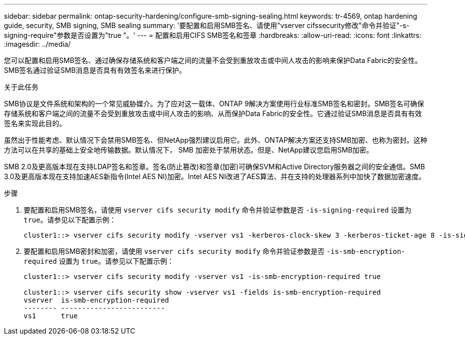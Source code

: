 ---
sidebar: sidebar 
permalink: ontap-security-hardening/configure-smb-signing-sealing.html 
keywords: tr-4569, ontap hardening guide, security, SMB signing, SMB sealing 
summary: '要配置和启用SMB签名、请使用"vserver cifssecurity修改"命令并验证"-s-signing-require"参数是否设置为"true "。' 
---
= 配置和启用CIFS SMB签名和签章
:hardbreaks:
:allow-uri-read: 
:icons: font
:linkattrs: 
:imagesdir: ../media/


[role="lead"]
您可以配置和启用SMB签名、通过确保存储系统和客户端之间的流量不会受到重放攻击或中间人攻击的影响来保护Data Fabric的安全性。SMB签名通过验证SMB消息是否具有有效签名来进行保护。

.关于此任务
SMB协议是文件系统和架构的一个常见威胁媒介。为了应对这一载体、ONTAP 9解决方案使用行业标准SMB签名和密封。SMB签名可确保存储系统和客户端之间的流量不会受到重放攻击或中间人攻击的影响、从而保护Data Fabric的安全性。它通过验证SMB消息是否具有有效签名来实现此目的。

虽然出于性能考虑、默认情况下会禁用SMB签名、但NetApp强烈建议启用它。此外、ONTAP解决方案还支持SMB加密、也称为密封。这种方法可以在共享的基础上安全地传输数据。默认情况下， SMB 加密处于禁用状态。但是、NetApp建议您启用SMB加密。

SMB 2.0及更高版本现在支持LDAP签名和签章。签名(防止篡改)和签章(加密)可确保SVM和Active Directory服务器之间的安全通信。SMB 3.0及更高版本现在支持加速AES新指令(Intel AES NI)加密。Intel AES NI改进了AES算法、并在支持的处理器系列中加快了数据加密速度。

.步骤
. 要配置和启用SMB签名，请使用 `vserver cifs security modify` 命令并验证参数是否 `-is-signing-required` 设置为 `true`。请参见以下配置示例：
+
[listing]
----
cluster1::> vserver cifs security modify -vserver vs1 -kerberos-clock-skew 3 -kerberos-ticket-age 8 -is-signing-required true
----
. 要配置和启用SMB密封和加密，请使用 `vserver cifs security modify` 命令并验证参数是否 `-is-smb-encryption-required` 设置为 `true`。请参见以下配置示例：
+
[listing]
----
cluster1::> vserver cifs security modify -vserver vs1 -is-smb-encryption-required true

cluster1::> vserver cifs security show -vserver vs1 -fields is-smb-encryption-required
vserver  is-smb-encryption-required
-------- -------------------------
vs1      true
----

